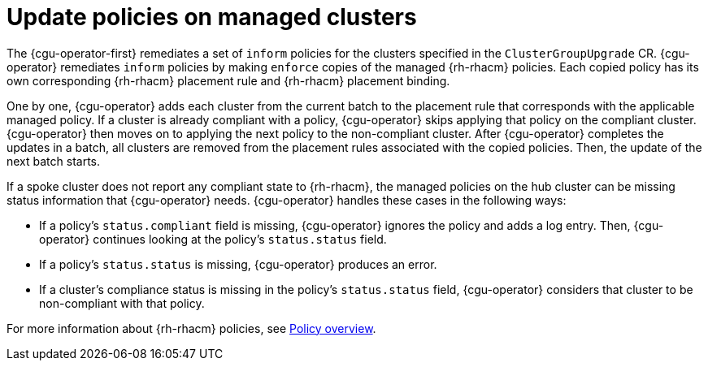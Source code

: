 // Module included in the following assemblies:
// Epic CNF-2600 (CNF-2133) (4.10), Story TELCODOCS-285
// * scalability_and_performance/cnf-talm-for-cluster-upgrades.adoc

:_mod-docs-content-type: CONCEPT
[id="talo-policies-concept_{context}"]
= Update policies on managed clusters

The {cgu-operator-first} remediates a set of `inform` policies for the clusters specified in the `ClusterGroupUpgrade` CR. {cgu-operator} remediates `inform` policies by making `enforce` copies of the managed {rh-rhacm} policies. Each copied policy has its own corresponding {rh-rhacm} placement rule and {rh-rhacm} placement binding.

One by one, {cgu-operator} adds each cluster from the current batch to the placement rule that corresponds with the applicable managed policy. If a cluster is already compliant with a policy, {cgu-operator} skips applying that policy on the compliant cluster. {cgu-operator} then moves on to applying the next policy to the non-compliant cluster. After {cgu-operator} completes the updates in a batch, all clusters are removed from the placement rules associated with the copied policies. Then, the update of the next batch starts.

If a spoke cluster does not report any compliant state to {rh-rhacm}, the managed policies on the hub cluster can be missing status information that {cgu-operator} needs. {cgu-operator} handles these cases in the following ways:

* If a policy's `status.compliant` field is missing, {cgu-operator} ignores the policy and adds a log entry. Then, {cgu-operator} continues looking at the policy's `status.status` field.
* If a policy's `status.status` is missing, {cgu-operator} produces an error.
* If a cluster's compliance status is missing in the policy's `status.status` field, {cgu-operator} considers that cluster to be non-compliant with that policy.

For more information about {rh-rhacm} policies, see link:https://access.redhat.com/documentation/en-us/red_hat_advanced_cluster_management_for_kubernetes/{rh-rhacm-version}/html-single/governance/index#policy-overview[Policy overview].

